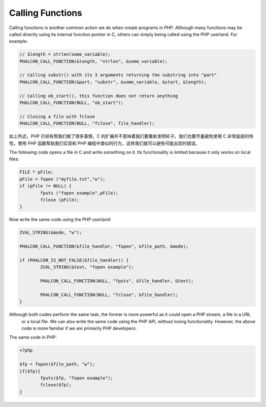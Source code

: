 Calling Functions
=================
Calling functions is another common action we do when create programs in PHP. Although many functions may be called directly using its internal function pointer in C, others can simply being called using the PHP userland. For example:

.. code-block:: c

	// $length = strlen(some_variable);
	PHALCON_CALL_FUNCTION(&length, "strlen", &some_variable);

	// Calling substr() with its 3 arguments returning the substring into "part"
	PHALCON_CALL_FUNCTION(&part, "substr", &some_variable, &start, &length);

	// Calling ob_start(), this function does not return anything
	PHALCON_CALL_FUNCTION(NULL, "ob_start");

	// Closing a file with fclose
	PHALCON_CALL_FUNCTION(NULL, "fclose", file_handler);

如上所述，PHP 已经有帮我们做了很多事情，C 的扩展并不意味着我们要重新发明轮子。我们也要尽量避免使用 C 非常底层的特性。使用 PHP 函数帮助我们实现和 PHP 编程中类似的行为，这样我们就可以避免可能出现的错误。

The following code opens a file in C and write something on it. Its functionality is limited because it only works on
local files:

.. code-block:: c

	FILE * pFile;
	pFile = fopen ("myfile.txt","w");
	if (pFile != NULL) {
		fputs ("fopen example",pFile);
		fclose (pFile);
	}

Now write the same code using the PHP userland:

.. code-block:: c

	ZVAL_STRING(&mode, "w");

	PHALCON_CALL_FUNCTION(&file_handler, "fopen", &file_path, &mode);

	if (PHALCON_IS_NOT_FALSE(&file_handler)) {
		ZVAL_STRING(&text, "fopen example");

		PHALCON_CALL_FUNCTION(NULL, "fputs", &file_handler, &text);

		PHALCON_CALL_FUNCTION(NULL, "fclose", &file_handler);
	}

Although both codes perform the same task, the former is more powerful as it could open a PHP stream, a file in a URL
 or a local file. We can also write the same code using the PHP API, without losing functionality. However, the
 above code is more familiar if we are primarily PHP developers.

The same code in PHP:

.. code-block:: php

	<?php

	$fp = fopen($file_path, "w");
	if($fp){
		fputs($fp, "fopen example");
		fclose($fp);
	}
